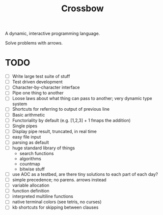 #+TITLE: Crossbow

A dynamic, interactive programming language.

Solve problems with arrows.

* TODO
- [ ] Write large test suite of stuff
- [ ] Test driven development
- [ ] Character-by-character interface
- [ ] Pipe one thing to another
- [ ] Loose laws about what thing can pass to another; very dynamic type system
- [ ] Shortcuts for referring to output of previous line
- [ ] Basic arithmetic
- [ ] Functoriality by default (e.g. [1,2,3] + 1 fmaps the addition)
- [ ] Single pipes
- [ ] Display pipe result, truncated, in real time
- [ ] easy file input
- [ ] parsing as default
- [ ] huge standard library of things
  - search functions
  - algorithms
  - countmap
  - bitwise stuff
- [ ] use AOC as a testbed, are there tiny solutions to each part of each day?
- [ ] simple precedence; no parens. arrows instead
- [ ] variable allocation
- [ ] function definition
- [ ] interpreted multiline functions
- [ ] native terminal colors (see tetris, no curses)
- [ ] kb shortcuts for skipping between clauses
